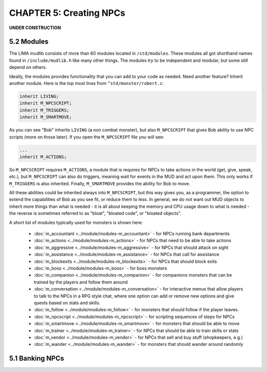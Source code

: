 CHAPTER 5: Creating NPCs
========================

**UNDER CONSTRUCTION**

5.2 Modules
-----------
The LIMA mudlib consists of more than 60 modules located in ``/std/modules``. These modules all got shorthand
names found in ``/include/mudlib.h`` like many other things. The modules *try* to be independent and modular,
but some still depend on others.

Ideally, the modules provides functionality that you can add to your code as needed. Need another feature?
Inherit another module. Here is the top most lines from ``^std/monster/robert.c``:

.. code-block:: c 

   inherit LIVING;       
   inherit M_NPCSCRIPT;
   inherit M_TRIGGERS;   
   inherit M_SMARTMOVE;

As you can see "Bob" inherits ``LIVING`` (a non combat monster), but also ``M_NPCSCRIPT`` that gives Bob
ability to use NPC scripts (more on those later). If you open the ``M_NPCSCRIPT`` file you will see:

.. code-block:: c 

   ...
   inherit M_ACTIONS;

So ``M_NPCSCRIPT`` requires ``M_ACTIONS``, a module that is requires for NPCs to take actions in the world (get, give, 
speak, etc.), but ``M_NPCSCRIPT`` can also do triggers, meaning wait for events in the MUD and act upon them. This
only works if ``M_TRIGGERS`` is also inherited. Finally, ``M_SMARTMOVE`` provides the ability for Bob to move.

All these abilities could be inherited always into ``M_NPCSCRIPT``, but this way gives you, as a programmer,
the option to extend the capabilities of Bob as you see fit, or reduce them to less. In general, we do not want
out MUD objects to inherit more things than what is needed - it is all about keeping the memory and CPU usage 
down to what is needed - the reverse is sometimes referred to as "bloat", "bloated code", or "bloated objects".

A short list of modules typically used for monsters is shown here:

  - :doc:`m_accountant <../module/modules-m_accountant>` - for NPCs running bank departments
  - :doc:`m_actions <../module/modules-m_actions>` - for NPCs that need to be able to take actions
  - :doc:`m_aggressive <../module/modules-m_aggressive>` - for NPCs that should attack on sight
  - :doc:`m_assistance <../module/modules-m_assistance>` - for NPCs that call for assistance
  - :doc:`m_blockexits <../module/modules-m_blockexits>` - for NPCs that should block exits
  - :doc:`m_boss <../module/modules-m_boss>` - for boss monsters
  - :doc:`m_companion <../module/modules-m_companion>` - for companions monsters that can be trained by the players
    and follow them around
  - :doc:`m_conversation <../module/modules-m_conversation>` - for interactive menus that allow players to talk to
    the NPCs in a RPG style chat, where one option can add or remove new options and give quests based on stats
    and skills.
  - :doc:`m_follow <../module/modules-m_follow>` - for monsters that should follow if the player leaves.
  - :doc:`m_npcscript <../module/modules-m_npcscript>` - for scripting sequences of steps for NPCs
  - :doc:`m_smartmove <../module/modules-m_smartmove>` - for monsters that should be able to move
  - :doc:`m_trainer <../module/modules-m_trainer>` - for NPCs that should be able to train skills or stats
  - :doc:`m_vendor <../module/modules-m_vendor>` - for NPCs that sell and buy stuff (shopkeepers, e.g.)
  - :doc:`m_wander <../module/modules-m_wander>` - for monsters that should wander around randomly

.. info::

    There is ongoing work with modules making them more independent. Earlier, they had hidden dependencies, e.g.
    module A depending on module B, but this has been changed to module A now inheriting module B so you do not
    have to figure out these dependencies. This does, however, mean that if you already inherit module B, and then
    start inheriting module A, you should no longer inherit module B in your code, as it is included in module A.


5.1 Banking NPCs
----------------

.. code-block:: c 
   :linenos:

    /* Do not remove the headers from this file! see /USAGE for more info. */

   inherit ADVERSARY;
   inherit M_ACCOUNTANT;

   void setup()
   {
      set_name("Samuel");
      add_id("accountant", "sam");
      set_gender(1);
      set_proper_name("Samuel the Bank Accountant");
      set_in_room_desc("Samuel the Bank Accountant stands behind the counter.");
      set_long("Samuel is a boring looking balding man. Perfectly clothed of "
               "course.");
      set_bank_id("Bean");
      set_bank_name("The Imperial Bank of the Bean");
      set_currency_type("gold");
      set_exchange_fee(5);
   }
